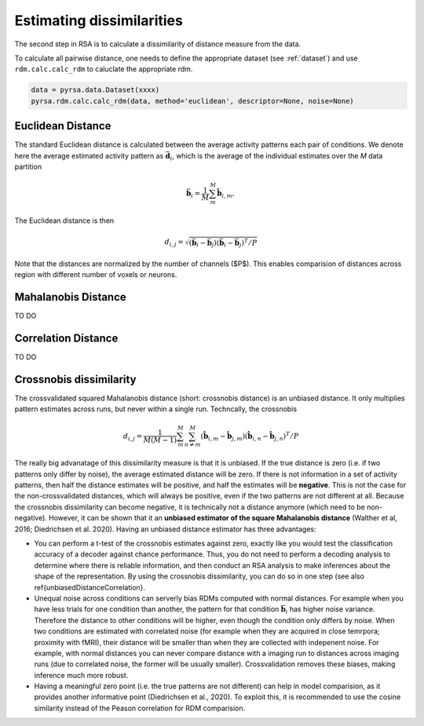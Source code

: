 .. _distances:

Estimating dissimilarities
==========================
The second step in RSA is to calculate a dissimilarity of distance measure from the data. 

To calculate all pairwise distance, one needs to define the appropriate dataset (see :ref:`dataset`) and use ``rdm.calc.calc_rdm`` to caluclate the appropriate rdm. 

.. sourcecode:: python

    data = pyrsa.data.Dataset(xxxx)
    pyrsa.rdm.calc.calc_rdm(data, method='euclidean', descriptor=None, noise=None)

.. _EuclideanDist:

Euclidean Distance
------------------

The standard Euclidean distance is calculated between the average activity patterns each pair of conditions. We denote here the average estimated activity pattern as :math:`\bar{\mathbf{d}_i}`, which is the average of the individual estimates over the *M* data partition

.. math::
    \begin{equation}
    \bar{\mathbf{b}}_i=\frac{1}{M}\sum_{m}^M \hat{\mathbf{b}}_{i,m},
    \end{equation}

The Euclidean distance is then

.. math::
    \begin{equation}
    d_{i,j}=\sqrt{(\bar{\mathbf{b}}_i - \bar{\mathbf{b}}_j) (\bar{\mathbf{b}}_i - \bar{\mathbf{b}}_j)^ T/P}
    \end{equation}

Note that the distances are normalized by the number of channels ($P$). This enables comparision of distances across region with different number of voxels or neurons. 


.. _MahalanobisDist:

Mahalanobis Distance
--------------------

TO DO 

.. _CorrelationDist:

Correlation Distance
--------------------

TO DO 

.. _Crossnobis:

Crossnobis dissimilarity
------------------------
The crossvalidated squared Mahalanobis distance (short: crossnobis distance) is an unbiased distance. It only multiplies pattern estimates across runs, but never within a single run. Techncally, the crossnobis 

.. math::
    \begin{equation}
    d_{i,j}=\frac{1}{M (M-1)}\sum_{m}^M \sum_{n \neq m}^M (\hat{\mathbf{b}}_{i,m} - \hat{\mathbf{b}}_{j,m}) (\hat{\mathbf{b}}_{i,n} - \hat{\mathbf{b}}_{j,n})^T /P
    \end{equation}


The really big advanatage of this dissimilarity measure is that it is unbiased. If the true distance is zero (i.e. if two patterns only differ by noise), the average estimated distance will be zero. If there is not information in a set of activity patterns, then half the distance estimates will be positive, and half the estimates will be **negative**. This is not the case for the non-crossvalidated distances, which will always be positive, even if the two patterns are not different at all. Because the crossnobis dissimilarity can become negative, it is technically not a distance anymore (which need to be non-negative). However, it can be shown that it an **unbiased estimator of the square Mahalanobis distance** (Walther et al, 2016; Diedrichsen et al. 2020). Having an unbiased distance estimator has three advantages: 

* You can perform a t-test of the crossnobis estimates against zero, exactly like you would test the classification accuracy of a decoder against chance performance. Thus, you do not need to perform a decoding analysis to determine where there is reliable information, and then conduct an RSA analysis to make inferences about the shape of the representation. By using the crossnobis dissimilarity, you can do so in one step (see also \ref{unbiasedDistanceCorrelation}. 

* Unequal noise across conditions can serverly bias RDMs computed with normal distances. For example when you have less trials for one condition than another, the pattern for that condition :math:`\bar{\mathbf{b}}_i` has higher noise variance. Therefore the distance to other conditions will be higher, even though the condition only differs by noise. When two conditions are estimated with correlated noise (for example when they are acquired in close temrpora; proximity with fMRI), their distance will be smaller than when they are collected with indepenent noise. For example, with normal distances you can never compare distance with a imaging run to distances across imaging runs (due to correlated noise, the former will be usually smaller). Crossvalidation removes these biases, making inference much more robust. 

* Having a meaningful zero point (i.e. the true patterns are not different) can help in model comparision, as it provides another informative point (Diedrichsen et al., 2020). To exploit this, it is recommended to use the cosine similarity instead of the Peason correlation for RDM comparision. 